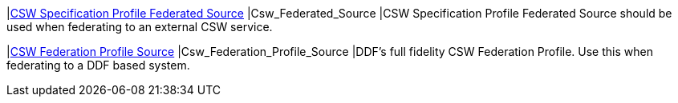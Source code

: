 |<<Csw_Federated_Source,CSW Specification Profile Federated Source>>
|Csw_Federated_Source
|CSW Specification Profile Federated Source should be used when federating to an external CSW service.

|<<Csw_Federation_Profile_Source,CSW Federation Profile Source>>
|Csw_Federation_Profile_Source
|DDF's full fidelity CSW Federation Profile. Use this when federating to a DDF based system.


